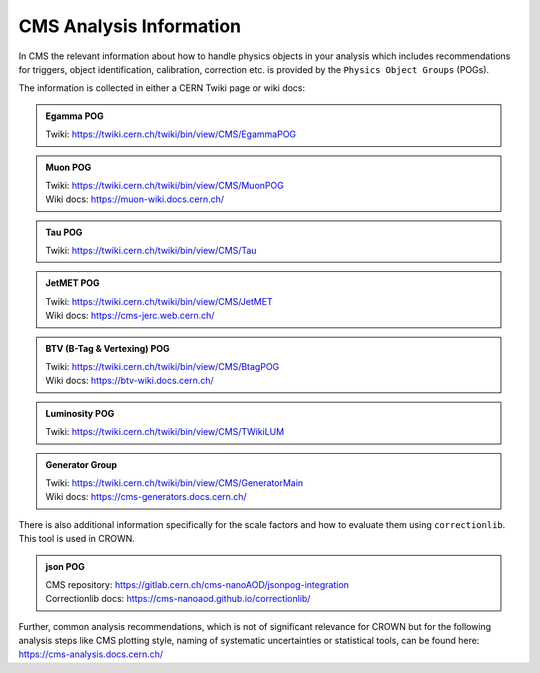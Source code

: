 CMS Analysis Information
========================

In CMS the relevant information about how to handle physics objects in your analysis 
which includes recommendations for triggers, object identification, calibration, 
correction etc. is provided by the ``Physics Object Groups`` (POGs).

The information is collected in either a CERN Twiki page or wiki docs:

.. admonition:: Egamma POG
   
   | Twiki: https://twiki.cern.ch/twiki/bin/view/CMS/EgammaPOG

.. admonition:: Muon POG
    
   | Twiki: https://twiki.cern.ch/twiki/bin/view/CMS/MuonPOG
   | Wiki docs: https://muon-wiki.docs.cern.ch/

.. admonition:: Tau POG
    
   | Twiki: https://twiki.cern.ch/twiki/bin/view/CMS/Tau

.. admonition:: JetMET POG
    
   | Twiki: https://twiki.cern.ch/twiki/bin/view/CMS/JetMET
   | Wiki docs: https://cms-jerc.web.cern.ch/

.. admonition:: BTV (B-Tag & Vertexing) POG
    
   | Twiki: https://twiki.cern.ch/twiki/bin/view/CMS/BtagPOG
   | Wiki docs: https://btv-wiki.docs.cern.ch/

.. admonition:: Luminosity POG
    
    Twiki: https://twiki.cern.ch/twiki/bin/view/CMS/TWikiLUM

.. admonition:: Generator Group
    
   | Twiki: https://twiki.cern.ch/twiki/bin/view/CMS/GeneratorMain
   | Wiki docs: https://cms-generators.docs.cern.ch/

There is also additional information specifically for the scale factors and how to 
evaluate them using ``correctionlib``. This tool is used in CROWN. 

.. admonition:: json POG

   | CMS repository: https://gitlab.cern.ch/cms-nanoAOD/jsonpog-integration
   | Correctionlib docs: https://cms-nanoaod.github.io/correctionlib/

Further, common analysis recommendations, which is not of significant relevance for 
CROWN but for the following analysis steps like CMS plotting style, naming of systematic 
uncertainties or statistical tools, can be found here: https://cms-analysis.docs.cern.ch/

